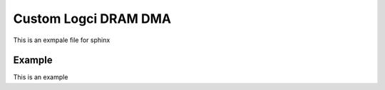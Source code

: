 .. _cl_dram_dma:

Custom Logci DRAM DMA
======================

This is an exmpale file for sphinx

Example
----------

This is an example

